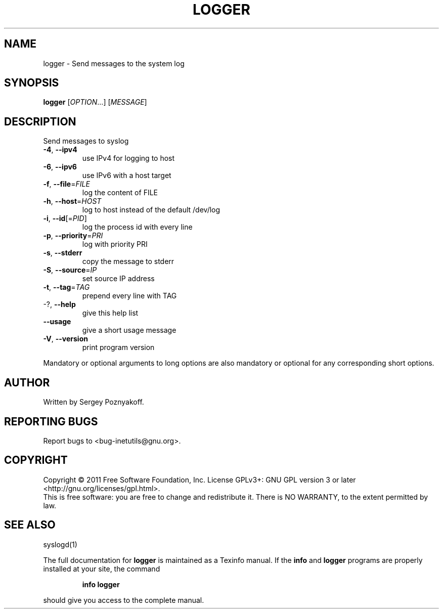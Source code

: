 .\" DO NOT MODIFY THIS FILE!  It was generated by help2man 1.40.4.
.TH LOGGER "1" "December 2011" "GNU inetutils 1.9" "User Commands"
.SH NAME
logger \- Send messages to the system log
.SH SYNOPSIS
.B logger
[\fIOPTION\fR...] [\fIMESSAGE\fR]
.SH DESCRIPTION
Send messages to syslog
.TP
\fB\-4\fR, \fB\-\-ipv4\fR
use IPv4 for logging to host
.TP
\fB\-6\fR, \fB\-\-ipv6\fR
use IPv6 with a host target
.TP
\fB\-f\fR, \fB\-\-file\fR=\fIFILE\fR
log the content of FILE
.TP
\fB\-h\fR, \fB\-\-host\fR=\fIHOST\fR
log to host instead of the default /dev/log
.TP
\fB\-i\fR, \fB\-\-id\fR[=\fIPID\fR]
log the process id with every line
.TP
\fB\-p\fR, \fB\-\-priority\fR=\fIPRI\fR
log with priority PRI
.TP
\fB\-s\fR, \fB\-\-stderr\fR
copy the message to stderr
.TP
\fB\-S\fR, \fB\-\-source\fR=\fIIP\fR
set source IP address
.TP
\fB\-t\fR, \fB\-\-tag\fR=\fITAG\fR
prepend every line with TAG
.TP
\-?, \fB\-\-help\fR
give this help list
.TP
\fB\-\-usage\fR
give a short usage message
.TP
\fB\-V\fR, \fB\-\-version\fR
print program version
.PP
Mandatory or optional arguments to long options are also mandatory or optional
for any corresponding short options.
.SH AUTHOR
Written by Sergey Poznyakoff.
.SH "REPORTING BUGS"
Report bugs to <bug\-inetutils@gnu.org>.
.SH COPYRIGHT
Copyright \(co 2011 Free Software Foundation, Inc.
License GPLv3+: GNU GPL version 3 or later <http://gnu.org/licenses/gpl.html>.
.br
This is free software: you are free to change and redistribute it.
There is NO WARRANTY, to the extent permitted by law.
.SH "SEE ALSO"
syslogd(1)
.PP
The full documentation for
.B logger
is maintained as a Texinfo manual.  If the
.B info
and
.B logger
programs are properly installed at your site, the command
.IP
.B info logger
.PP
should give you access to the complete manual.
